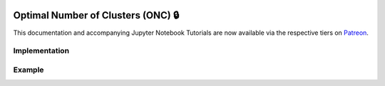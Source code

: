  .. _implementations-clustering:

===================================
Optimal Number of Clusters (ONC) 🔒
===================================

This documentation and accompanying Jupyter Notebook Tutorials are now available via the respective tiers on
`Patreon <https://www.patreon.com/HudsonThames>`_.

Implementation
##############

Example
#######